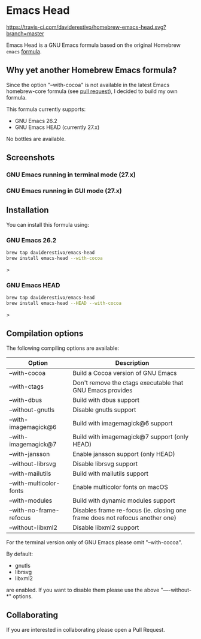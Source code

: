 * Emacs Head
[[https://travis-ci.com/daviderestivo/homebrew-emacs-head.svg?branch=master]]

Emacs Head is a GNU Emacs formula based on the original Homebrew
=emacs= [[https://github.com/Homebrew/homebrew-core/blob/master/Formula/emacs.rb][formula]].

** Why yet another Homebrew Emacs formula?
Since the option "--with-cocoa" is not available in the latest Emacs
homebrew-core formula (see [[https://github.com/Homebrew/homebrew-core/pull/36070][pull request]]), I decided to build my own
formula.

This formula currently supports:
- GNU Emacs 26.2
- GNU Emacs HEAD (currently 27.x)

No bottles are available.

** Screenshots
*** GNU Emacs running in terminal mode (27.x)
[[/images/emacs-head-terminal.png]]
*** GNU Emacs running in GUI mode (27.x)
[[/images/emacs-head-cocoa.png]]
** Installation
You can install this formula using:

*** GNU Emacs 26.2
#+begin_src bash
brew tap daviderestivo/emacs-head
brew install emacs-head --with-cocoa
#+end_src>

*** GNU Emacs HEAD
#+begin_src bash
brew tap daviderestivo/emacs-head
brew install emacs-head --HEAD --with-cocoa
#+end_src>

** Compilation options
The following compiling options are available:

| Option                  | Description                                                                  |
|-------------------------+------------------------------------------------------------------------------|
| --with-cocoa            | Build a Cocoa version of GNU Emacs                                           |
| --with-ctags            | Don't remove the ctags executable that GNU Emacs provides                    |
| --with-dbus             | Build with dbus support                                                      |
| --without-gnutls        | Disable gnutls support                                                       |
| --with-imagemagick@6    | Build with imagemagick@6 support                                             |
| --with-imagemagick@7    | Build with imagemagick@7 support (only HEAD)                                 |
| --with-jansson          | Enable jansson support (only HEAD)                                           |
| --without-librsvg       | Disable librsvg support                                                      |
| --with-mailutils        | Build with mailutils support                                                 |
| --with-multicolor-fonts | Enable multicolor fonts on macOS                                             |
| --with-modules          | Build with dynamic modules support                                           |
| --with-no-frame-refocus | Disables frame re-focus (ie. closing one frame does not refocus another one) |
| --without-libxml2       | Disable libxml2 support                                                      |

For the terminal version only of GNU Emacs please omit "--with-cocoa".

By default:
- gnutls
- librsvg
- libxml2

are enabled. If you want to disable them please use the above "—-without-*" options.

** Collaborating
If you are interested in collaborating please open a Pull Request.
